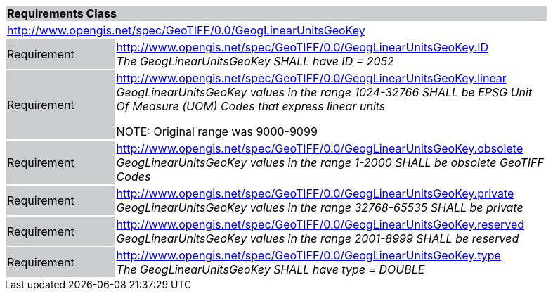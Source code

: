 [cols="1,4",width="90%"]
|===
2+|*Requirements Class* {set:cellbgcolor:#CACCCE}
2+|http://www.opengis.net/spec/GeoTIFF/0.0/GeogLinearUnitsGeoKey 
{set:cellbgcolor:#FFFFFF}

|Requirement {set:cellbgcolor:#CACCCE}
|http://www.opengis.net/spec/GeoTIFF/0.0/GeogLinearUnitsGeoKey.ID +
_The GeogLinearUnitsGeoKey SHALL have ID = 2052_
{set:cellbgcolor:#FFFFFF}

|Requirement {set:cellbgcolor:#CACCCE}
|http://www.opengis.net/spec/GeoTIFF/0.0/GeogLinearUnitsGeoKey.linear +
_GeogLinearUnitsGeoKey values in the range 1024-32766 SHALL be EPSG Unit Of Measure (UOM) Codes that express linear units_

NOTE: Original range was 9000-9099 
{set:cellbgcolor:#FFFFFF}

|Requirement {set:cellbgcolor:#CACCCE}
|http://www.opengis.net/spec/GeoTIFF/0.0/GeogLinearUnitsGeoKey.obsolete +
_GeogLinearUnitsGeoKey values in the range 1-2000 SHALL be obsolete GeoTIFF Codes_
{set:cellbgcolor:#FFFFFF}

|Requirement {set:cellbgcolor:#CACCCE}
|http://www.opengis.net/spec/GeoTIFF/0.0/GeogLinearUnitsGeoKey.private +
_GeogLinearUnitsGeoKey values in the range 32768-65535 SHALL be private_
{set:cellbgcolor:#FFFFFF}

|Requirement {set:cellbgcolor:#CACCCE}
|http://www.opengis.net/spec/GeoTIFF/0.0/GeogLinearUnitsGeoKey.reserved +
_GeogLinearUnitsGeoKey values in the range 2001-8999 SHALL be reserved_
{set:cellbgcolor:#FFFFFF}

|Requirement {set:cellbgcolor:#CACCCE}
|http://www.opengis.net/spec/GeoTIFF/0.0/GeogLinearUnitsGeoKey.type +
_The GeogLinearUnitsGeoKey SHALL have type = DOUBLE_
{set:cellbgcolor:#FFFFFF}
|===
